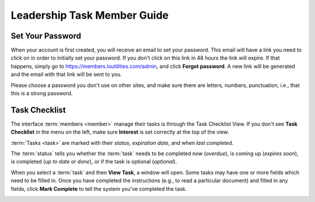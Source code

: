 ===========================================
Leadership Task Member Guide
===========================================

.. _set-password-email:

Set Your Password
====================

When your account is first created, you will receive an email to set your password. This email will have
a link you need to click on in order to initially set your password. If you don't click on this link
in 48 hours the link will expire. If that happens, simply go to https://members.loutilities.com/admin,
and click **Forgot password**. A new link will be generated and the email with that link will be sent to you.

Please choose a password you don't use on other sites, and make sure there are letters, numbers, punctuation,
i.e., that this is a strong password.


.. _task-checklist-view:

Task Checklist
====================

The interface :term:`members <member>` manage their tasks is through the Task Checklist View. If you don't
see **Task Checklist** in the menu on the left, make sure **Interest** is set correctly at the top of the view.

:term:`Tasks <task>` are marked with their *status*, *expiration date*, and when *last completed*.

The :term:`status` tells you whether the :term:`task` needs to be completed now (*overdue*), is coming up
(*expires soon*), is completed (*up to date* or *done*), or if the task is optional (*optional*).

.. image:: images/task-checklist-view.*

When you select a :term:`task` and then **View Task**, a window will open. Some tasks may have one or more
fields which need to be filled in. Once you have completed the instructions (e.g., to read a particular
document) and filled in any fields, click **Mark Complete** to tell the system you've completed the task.

.. image:: images/task-checklist-edit.*


